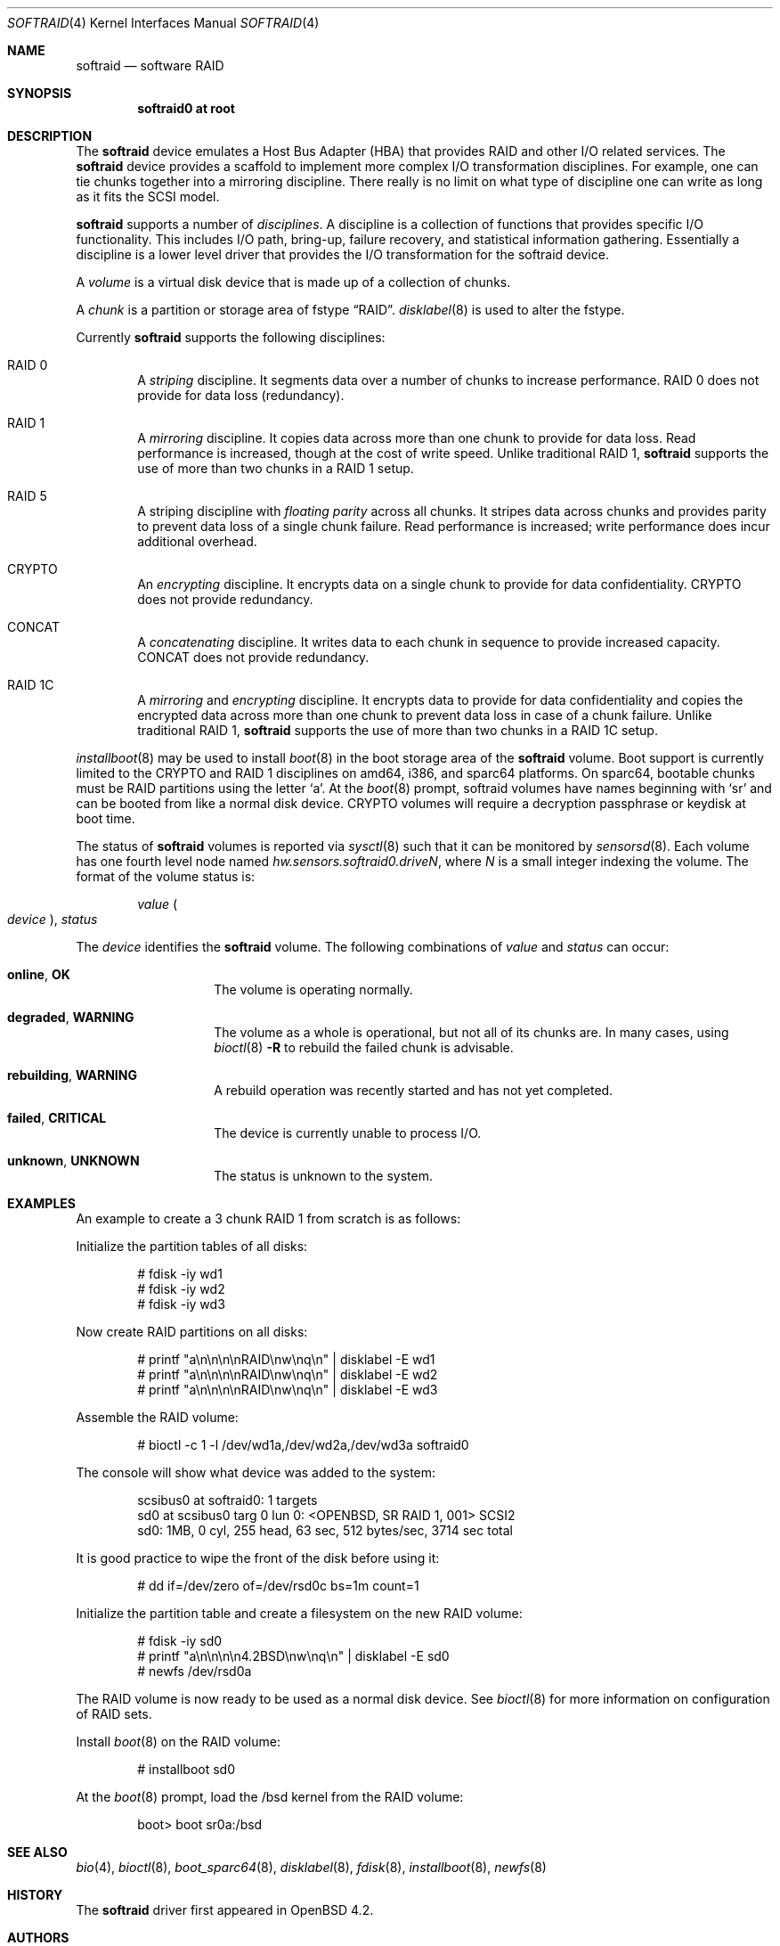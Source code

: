 .\"	$OpenBSD: softraid.4,v 1.44 2020/10/26 13:42:07 schwarze Exp $
.\"
.\" Copyright (c) 2007 Todd T. Fries   <todd@OpenBSD.org>
.\" Copyright (c) 2007 Marco Peereboom <marco@OpenBSD.org>
.\"
.\" Permission to use, copy, modify, and distribute this software for any
.\" purpose with or without fee is hereby granted, provided that the above
.\" copyright notice and this permission notice appear in all copies.
.\"
.\" THE SOFTWARE IS PROVIDED "AS IS" AND THE AUTHOR DISCLAIMS ALL WARRANTIES
.\" WITH REGARD TO THIS SOFTWARE INCLUDING ALL IMPLIED WARRANTIES OF
.\" MERCHANTABILITY AND FITNESS. IN NO EVENT SHALL THE AUTHOR BE LIABLE FOR
.\" ANY SPECIAL, DIRECT, INDIRECT, OR CONSEQUENTIAL DAMAGES OR ANY DAMAGES
.\" WHATSOEVER RESULTING FROM LOSS OF USE, DATA OR PROFITS, WHETHER IN AN
.\" ACTION OF CONTRACT, NEGLIGENCE OR OTHER TORTIOUS ACTION, ARISING OUT OF
.\" OR IN CONNECTION WITH THE USE OR PERFORMANCE OF THIS SOFTWARE.
.\"
.Dd $Mdocdate: October 26 2020 $
.Dt SOFTRAID 4
.Os
.Sh NAME
.Nm softraid
.Nd software RAID
.Sh SYNOPSIS
.Cd "softraid0 at root"
.Sh DESCRIPTION
The
.Nm
device emulates a Host Bus Adapter (HBA) that provides RAID and other I/O
related services.
The
.Nm
device provides a scaffold to implement more complex I/O transformation
disciplines.
For example, one can tie chunks together into a mirroring discipline.
There really is no limit on what type of discipline one can write as long
as it fits the SCSI model.
.Pp
.Nm
supports a number of
.Em disciplines .
A discipline is a collection of functions
that provides specific I/O functionality.
This includes I/O path, bring-up, failure recovery, and statistical
information gathering.
Essentially a discipline is a lower
level driver that provides the I/O transformation for the softraid
device.
.Pp
A
.Em volume
is a virtual disk device that is made up of a collection of chunks.
.Pp
A
.Em chunk
is a partition or storage area of fstype
.Dq RAID .
.Xr disklabel 8
is used to alter the fstype.
.Pp
Currently
.Nm
supports the following disciplines:
.Bl -ohang -offset indent
.It RAID 0
A
.Em striping
discipline.
It segments data over a number of chunks to increase performance.
RAID 0 does not provide for data loss (redundancy).
.It RAID 1
A
.Em mirroring
discipline.
It copies data across more than one chunk to provide for data loss.
Read performance is increased,
though at the cost of write speed.
Unlike traditional RAID 1,
.Nm
supports the use of more than two chunks in a RAID 1 setup.
.It RAID 5
A striping discipline with
.Em floating parity
across all chunks.
It stripes data across chunks and provides parity to prevent data loss of
a single chunk failure.
Read performance is increased;
write performance does incur additional overhead.
.It CRYPTO
An
.Em encrypting
discipline.
It encrypts data on a single chunk to provide for data confidentiality.
CRYPTO does not provide redundancy.
.It CONCAT
A
.Em concatenating
discipline.
It writes data to each chunk in sequence to provide increased capacity.
CONCAT does not provide redundancy.
.It RAID 1C
A
.Em mirroring
and
.Em encrypting
discipline.
It encrypts data to provide for data confidentiality and copies the
encrypted data across more than one chunk to prevent data loss in
case of a chunk failure.
Unlike traditional RAID 1,
.Nm
supports the use of more than two chunks in a RAID 1C setup.
.El
.Pp
.Xr installboot 8
may be used to install
.Xr boot 8
in the boot storage area of the
.Nm
volume.
Boot support is currently limited to the CRYPTO and RAID 1 disciplines
on amd64, i386, and sparc64 platforms.
On sparc64, bootable chunks must be RAID partitions using the letter
.Sq a .
At the
.Xr boot 8
prompt, softraid volumes have names beginning with
.Sq sr
and can be booted from like a normal disk device.
CRYPTO volumes will require a decryption passphrase or keydisk at boot time.
.Pp
The status of
.Nm
volumes is reported via
.Xr sysctl 8
such that it can be monitored by
.Xr sensorsd 8 .
Each volume has one fourth level node named
.Va hw.sensors.softraid0.drive Ns Ar N ,
where
.Ar N
is a small integer indexing the volume.
The format of the volume status is:
.Pp
.D1 Ar value Po Ar device Pc , Ar status
.Pp
The
.Ar device
identifies the
.Nm
volume.
The following combinations of
.Ar value
and
.Ar status
can occur:
.Bl -tag -width Ds -offset indent
.It Sy online , OK
The volume is operating normally.
.It Sy degraded , WARNING
The volume as a whole is operational, but not all of its chunks are.
In many cases, using
.Xr bioctl 8
.Fl R
to rebuild the failed chunk is advisable.
.It Sy rebuilding , WARNING
A rebuild operation was recently started and has not yet completed.
.It Sy failed , CRITICAL
The device is currently unable to process I/O.
.It Sy unknown , UNKNOWN
The status is unknown to the system.
.El
.Sh EXAMPLES
An example to create a 3 chunk RAID 1 from scratch is as follows:
.Pp
Initialize the partition tables of all disks:
.Bd -literal -offset indent
# fdisk -iy wd1
# fdisk -iy wd2
# fdisk -iy wd3
.Ed
.Pp
Now create RAID partitions on all disks:
.Bd -literal -offset indent
# printf "a\en\en\en\enRAID\enw\enq\en" | disklabel -E wd1
# printf "a\en\en\en\enRAID\enw\enq\en" | disklabel -E wd2
# printf "a\en\en\en\enRAID\enw\enq\en" | disklabel -E wd3
.Ed
.Pp
Assemble the RAID volume:
.Bd -literal -offset indent
# bioctl -c 1 -l /dev/wd1a,/dev/wd2a,/dev/wd3a softraid0
.Ed
.Pp
The console will show what device was added to the system:
.Bd -literal -offset indent
scsibus0 at softraid0: 1 targets
sd0 at scsibus0 targ 0 lun 0: <OPENBSD, SR RAID 1, 001> SCSI2
sd0: 1MB, 0 cyl, 255 head, 63 sec, 512 bytes/sec, 3714 sec total
.Ed
.Pp
It is good practice to wipe the front of the disk before using it:
.Bd -literal -offset indent
# dd if=/dev/zero of=/dev/rsd0c bs=1m count=1
.Ed
.Pp
Initialize the partition table and create a filesystem on the
new RAID volume:
.Bd -literal -offset indent
# fdisk -iy sd0
# printf "a\en\en\en\en4.2BSD\enw\enq\en" | disklabel -E sd0
# newfs /dev/rsd0a
.Ed
.Pp
The RAID volume is now ready to be used as a normal disk device.
See
.Xr bioctl 8
for more information on configuration of RAID sets.
.Pp
Install
.Xr boot 8
on the RAID volume:
.Bd -literal -offset indent
# installboot sd0
.Ed
.Pp
At the
.Xr boot 8
prompt, load the /bsd kernel from the RAID volume:
.Bd -literal -offset indent
boot> boot sr0a:/bsd
.Ed
.Sh SEE ALSO
.Xr bio 4 ,
.Xr bioctl 8 ,
.Xr boot_sparc64 8 ,
.Xr disklabel 8 ,
.Xr fdisk 8 ,
.Xr installboot 8 ,
.Xr newfs 8
.Sh HISTORY
The
.Nm
driver first appeared in
.Ox 4.2 .
.Sh AUTHORS
.An Marco Peereboom .
.Sh CAVEATS
The driver relies on underlying hardware to properly fail chunks.
.Pp
The RAID 1 discipline does not initialize the mirror upon creation.
This is by design because all sectors that are read are written first.
There is no point in wasting a lot of time syncing random data.
.Pp
The RAID 5 discipline does not initialize parity upon creation, instead parity
is only updated upon write.
.Pp
Stacking disciplines (CRYPTO on top of RAID 1, for example) is not
supported at this time.
.Pp
Currently there is no automated mechanism to recover from failed disks.
.Pp
Certain RAID levels can protect against some data loss
due to component failure.
RAID is
.Em not
a substitute for good backup practices.
